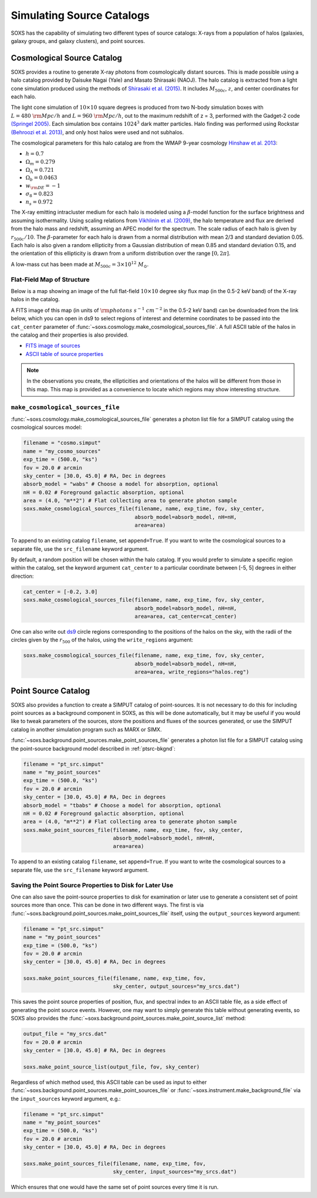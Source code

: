 .. _source-catalogs:

Simulating Source Catalogs
==========================

SOXS has the capability of simulating two different types of source catalogs:
X-rays from a population of halos (galaxies, galaxy groups, and galaxy 
clusters), and point sources. 

.. _cosmo-source-catalog:

Cosmological Source Catalog
---------------------------

SOXS provides a routine to generate X-ray photons from cosmologically distant 
sources. This is made possible using a halo catalog provided by Daisuke Nagai 
(Yale) and Masato Shirasaki (NAOJ). The halo catalog is extracted from a light
cone simulation produced using the methods of 
`Shirasaki et al. (2015) <http://adsabs.harvard.edu/abs/2015ApJ...799..188S>`_. 
It includes :math:`M_{500c}`, :math:`z`, and center coordinates for each halo.

The light cone simulation of :math:`10 \times 10` square degrees is produced 
from two N-body simulation boxes with :math:`L = 480~\rm{Mpc/h}` and
:math:`L = 960~\rm{Mpc/h}`, out to the maximum redshift of z = 3, performed with
the Gadget-2 code `(Springel 2005) <http://adsabs.harvard.edu/abs/2005MNRAS.364.1105S>`_. 
Each simulation box contains :math:`1024^3` dark matter particles. Halo finding 
was performed using Rockstar 
`(Behroozi et al. 2013) <http://adsabs.harvard.edu/abs/2013ApJ...762..109B>`_, 
and only host halos were used and not subhalos.

The cosmological parameters for this halo catalog are from the WMAP 9-year 
cosmology `Hinshaw et al. 2013 <http://adsabs.harvard.edu/abs/2013ApJ...771..137M>`_:

* :math:`h = 0.7`
* :math:`\Omega_m = 0.279`
* :math:`\Omega_\Lambda = 0.721`
* :math:`\Omega_b = 0.0463`
* :math:`w_{\rm DE} = -1`
* :math:`\sigma_8 = 0.823`
* :math:`n_s = 0.972`

The X-ray emitting intracluster medium for each halo is modeled using a 
:math:`\beta`-model function for the surface brightness and assuming 
isothermality. Using scaling relations from
`Vikhlinin et al. (2009) <http://adsabs.harvard.edu/abs/2009ApJ...692.1033V>`_,
the halo temperature and flux are derived from the halo mass and redshift,
assuming an APEC model for the spectrum. The scale radius of each halo is given
by :math:`r_{500c}/10`. The :math:`\beta`-parameter for each halo is drawn from
a normal distribution with mean 2/3 and standard deviation 0.05. Each halo is
also given a random ellipticity from a Gaussian distribution of mean 0.85 and
standard deviation 0.15, and the orientation of this ellipticity is drawn from
a uniform distribution over the range :math:`[0, 2\pi]`.

A low-mass cut has been made at :math:`M_{500c} = 3 \times 10^{12}~M_\odot`.

Flat-Field Map of Structure
+++++++++++++++++++++++++++

Below is a map showing an image of the full flat-field :math:`10 \times 10` 
degree sky flux map (in the 0.5-2 keV band) of the X-ray halos in the catalog.

.. image:: ../images/full_map.png
    :width: 1000px

A FITS image of this map (in units of :math:`\rm{photons~s^{-1}~cm^{-2}}` in the
0.5-2 keV band) can be downloaded from the link below, which you can open in ds9
to select regions of interest and determine coordinates to be passed into the
``cat_center`` parameter of :func:`~soxs.cosmology.make_cosmological_sources_file`.
A full ASCII table of the halos in the catalog and their properties is also provided.

* `FITS image of sources <http://hea-www.cfa.harvard.edu/soxs/full_map.fits.gz>`_
* `ASCII table of source properties <http://hea-www.cfa.harvard.edu/soxs/all_halos.dat>`_

.. note::

    In the observations you create, the ellipticities and orientations of the
    halos will be different from those in this map. This map is provided as a
    convenience to locate which regions may show interesting structure. 

``make_cosmological_sources_file``
++++++++++++++++++++++++++++++++++

:func:`~soxs.cosmology.make_cosmological_sources_file` generates a photon list
file for a SIMPUT catalog using the cosmological sources model:

.. code-block:: python

    filename = "cosmo.simput"
    name = "my_cosmo_sources"
    exp_time = (500.0, "ks") 
    fov = 20.0 # arcmin
    sky_center = [30.0, 45.0] # RA, Dec in degrees
    absorb_model = "wabs" # Choose a model for absorption, optional
    nH = 0.02 # Foreground galactic absorption, optional
    area = (4.0, "m**2") # Flat collecting area to generate photon sample
    soxs.make_cosmological_sources_file(filename, name, exp_time, fov, sky_center,
                                        absorb_model=absorb_model, nH=nH, 
                                        area=area)

To append to an existing catalog ``filename``, set ``append=True``. If you 
want to write the cosmological sources to a separate file, use the 
``src_filename`` keyword argument.

By default, a random position will be chosen within the halo catalog. If you 
would prefer to simulate a specific region within the catalog, set the keyword
argument ``cat_center`` to a particular coordinate between [-5, 5] degrees in 
either direction:

.. code-block:: python

    cat_center = [-0.2, 3.0]
    soxs.make_cosmological_sources_file(filename, name, exp_time, fov, sky_center, 
                                        absorb_model=absorb_model, nH=nH, 
                                        area=area, cat_center=cat_center)

One can also write out `ds9 <https://ds9.si.edu>`_ circle regions corresponding to
the positions of the halos on the sky, with the radii of the circles given by the
:math:`r_{500}` of the halos, using the ``write_regions`` argument:

.. code-block:: python

    soxs.make_cosmological_sources_file(filename, name, exp_time, fov, sky_center, 
                                        absorb_model=absorb_model, nH=nH, 
                                        area=area, write_regions="halos.reg")

.. _point-source-catalog:

Point Source Catalog
--------------------

SOXS also provides a function to create a SIMPUT catalog of point-sources. 
It is not necessary to do this for including point sources as a background
component in SOXS, as this will be done automatically, but it may be useful 
if you would like to tweak parameters of the sources, store the positions and
fluxes of the sources generated, or use the SIMPUT catalog in another simulation
program such as MARX or SIMX. 

:func:`~soxs.background.point_sources.make_point_sources_file` generates a
photon list file for a SIMPUT catalog using the point-source background model
described in :ref:`ptsrc-bkgnd`:

.. code-block:: python

    filename = "pt_src.simput"
    name = "my_point_sources"
    exp_time = (500.0, "ks") 
    fov = 20.0 # arcmin
    sky_center = [30.0, 45.0] # RA, Dec in degrees
    absorb_model = "tbabs" # Choose a model for absorption, optional
    nH = 0.02 # Foreground galactic absorption, optional
    area = (4.0, "m**2") # Flat collecting area to generate photon sample
    soxs.make_point_sources_file(filename, name, exp_time, fov, sky_center, 
                                 absorb_model=absorb_model, nH=nH, 
                                 area=area)

To append to an existing catalog ``filename``, set ``append=True``. If you 
want to write the cosmological sources to a separate file, use the 
``src_filename`` keyword argument.

.. _point-source-list:

Saving the Point Source Properties to Disk for Later Use
++++++++++++++++++++++++++++++++++++++++++++++++++++++++

One can also save the point-source properties to disk for examination or later use
to generate a consistent set of point sources more than once. This can be done in two
different ways. The first is via :func:`~soxs.background.point_sources.make_point_sources_file`
itself, using the ``output_sources`` keyword argument:

.. code-block:: python

    filename = "pt_src.simput"
    name = "my_point_sources"
    exp_time = (500.0, "ks")
    fov = 20.0 # arcmin
    sky_center = [30.0, 45.0] # RA, Dec in degrees
    
    soxs.make_point_sources_file(filename, name, exp_time, fov, 
                                 sky_center, output_sources="my_srcs.dat")

This saves the point source properties of position, flux, and spectral index
to an ASCII table file, as a side effect of generating the point source events.
However, one may want to simply generate this table without generating events, 
so SOXS also provides the :func:`~soxs.background.point_sources.make_point_source_list`
method:

.. code-block:: python

    output_file = "my_srcs.dat"
    fov = 20.0 # arcmin
    sky_center = [30.0, 45.0] # RA, Dec in degrees
    
    soxs.make_point_source_list(output_file, fov, sky_center)

Regardless of which method used, this ASCII table can be used as input to either
:func:`~soxs.background.point_sources.make_point_sources_file` or 
:func:`~soxs.instrument.make_background_file` via the ``input_sources`` keyword
argument, e.g.:

.. code-block:: python

    filename = "pt_src.simput"
    name = "my_point_sources"
    exp_time = (500.0, "ks")
    fov = 20.0 # arcmin
    sky_center = [30.0, 45.0] # RA, Dec in degrees
    
    soxs.make_point_sources_file(filename, name, exp_time, fov, 
                                 sky_center, input_sources="my_srcs.dat")

Which ensures that one would have the same set of point sources every time it is
run. 
